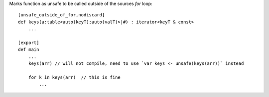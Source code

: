 Marks function as unsafe to be called outside of the sources `for` loop::


    [unsafe_outside_of_for,nodiscard]
    def keys(a:table<auto(keyT);auto(valT)>|#) : iterator<keyT & const>
        ...

    [export]
    def main
        ...
        keys(arr) // will not compile, need to use `var keys <- unsafe(keys(arr))` instead

        for k in keys(arr)  // this is fine
            ...

